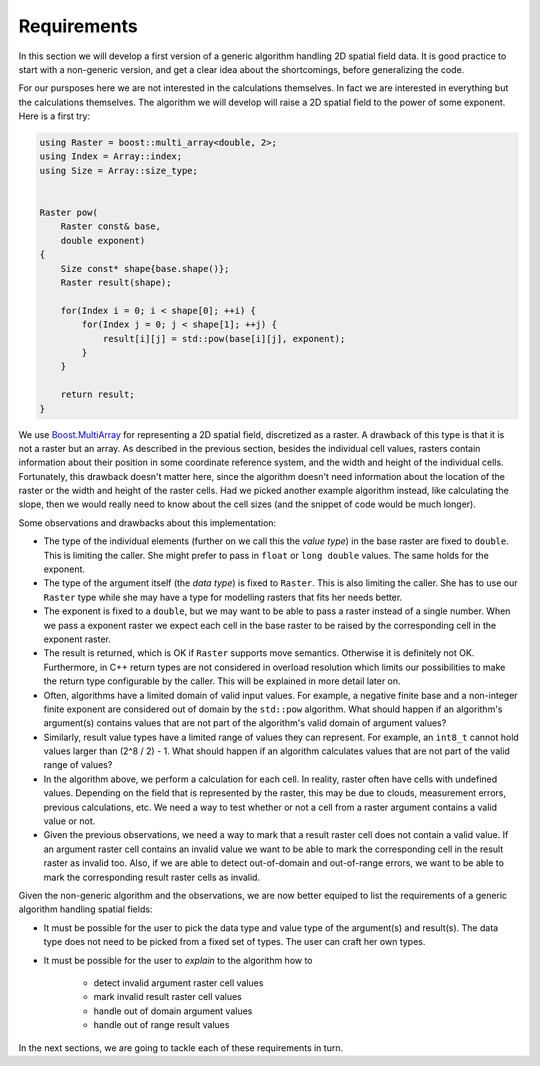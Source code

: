 Requirements
============
In this section we will develop a first version of a generic algorithm
handling 2D spatial field data. It is good practice to start with a
non-generic version, and get a clear idea about the shortcomings, before
generalizing the code.

For our pursposes here we are not interested in the calculations
themselves. In fact we are interested in everything but the calculations
themselves. The algorithm we will develop will raise a 2D spatial field
to the power of some exponent. Here is a first try:

.. code-block:: cpp

   using Raster = boost::multi_array<double, 2>;
   using Index = Array::index;
   using Size = Array::size_type;


   Raster pow(
       Raster const& base,
       double exponent)
   {
       Size const* shape{base.shape()};
       Raster result(shape);

       for(Index i = 0; i < shape[0]; ++i) {
           for(Index j = 0; j < shape[1]; ++j) {
               result[i][j] = std::pow(base[i][j], exponent);
           }
       }

       return result;
   }


We use `Boost.MultiArray
<http://www.boost.org/doc/libs/1_57_0/libs/multi_array/doc/index.html>`_ for
representing a 2D spatial field, discretized as a raster. A drawback of
this type is that it is not a raster but an array. As described in
the previous section, besides the individual cell values, rasters contain
information about their position in some coordinate reference system, and
the width and height of the individual cells. Fortunately, this drawback
doesn't matter here, since the algorithm doesn't need information about
the location of the raster or the width and height of the raster cells.
Had we picked another example algorithm instead, like calculating the slope,
then we would really need to know about the cell sizes (and the snippet of
code would be much longer).

Some observations and drawbacks about this implementation:

- The type of the individual elements (further on we call this the `value
  type`) in the base raster are fixed to ``double``. This is limiting the
  caller. She might prefer to pass in ``float`` or ``long double``
  values. The same holds for the exponent.
- The type of the argument itself (the `data type`) is fixed to ``Raster``.
  This is also limiting the caller. She has to use our ``Raster`` type
  while she may have a type for modelling rasters that fits her
  needs better.
- The exponent is fixed to a ``double``, but we may want to be able to
  pass a raster instead of a single number. When we pass a exponent raster
  we expect each cell in the base raster to be raised by the corresponding
  cell in the exponent raster.
- The result is returned, which is OK if ``Raster`` supports move semantics.
  Otherwise it is definitely not OK. Furthermore, in C++ return types are
  not considered in overload resolution which limits our possibilities to
  make the return type configurable by the caller. This will be explained
  in more detail later on.
- Often, algorithms have a limited domain of valid input values. For
  example, a negative finite base and a non-integer finite exponent are
  considered out of domain by the ``std::pow`` algorithm. What should
  happen if an algorithm's argument(s) contains values that are not part of
  the algorithm's valid domain of argument values?
- Similarly, result value types have a limited range of values they can
  represent. For example, an ``int8_t`` cannot hold values larger than
  (2^8 / 2) - 1. What should happen if an algorithm calculates values
  that are not part of the valid range of values?
- In the algorithm above, we perform a calculation for each cell. In reality,
  raster often have cells with undefined values. Depending on the field
  that is represented by the raster, this may be due to clouds, measurement
  errors, previous calculations, etc. We need a way to test whether or not
  a cell from a raster argument contains a valid value or not.
- Given the previous observations, we need a way to mark that a result
  raster cell does not contain a valid value. If an argument raster cell
  contains an invalid value we want to be able to mark the corresponding
  cell in the result raster as invalid too. Also, if we are able to detect
  out-of-domain and out-of-range errors, we want to be able to mark the
  corresponding result raster cells as invalid.

Given the non-generic algorithm and the observations, we are now better
equiped to list the requirements of a generic algorithm handling spatial
fields:

- It must be possible for the user to pick the data type and value type of
  the argument(s) and result(s). The data type does not need to be picked
  from a fixed set of types. The user can craft her own types.
- It must be possible for the user to `explain` to the algorithm how to

      - detect invalid argument raster cell values
      - mark invalid result raster cell values
      - handle out of domain argument values
      - handle out of range result values

In the next sections, we are going to tackle each of these requirements
in turn.
